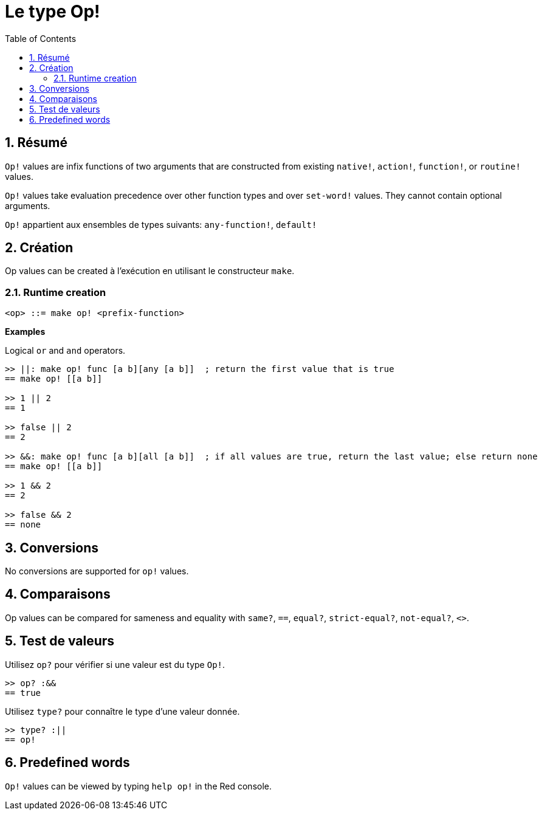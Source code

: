 = Le type Op!
:toc:
:numbered:

== Résumé

`Op!` values are infix functions of two arguments that are constructed from existing `native!`, `action!`, `function!`, or `routine!` values.

`Op!` values take evaluation precedence over other function types and over `set-word!` values. They cannot contain optional arguments. 

`Op!` appartient aux ensembles de types suivants: `any-function!`, `default!`

== Création

Op values can be created à l'exécution en utilisant le constructeur `make`.

=== Runtime creation

```
<op> ::= make op! <prefix-function>
```

*Examples*

Logical `or` and `and` operators.

```red
>> ||: make op! func [a b][any [a b]]  ; return the first value that is true
== make op! [[a b]]

>> 1 || 2
== 1

>> false || 2
== 2

>> &&: make op! func [a b][all [a b]]  ; if all values are true, return the last value; else return none
== make op! [[a b]]

>> 1 && 2
== 2

>> false && 2
== none
```

== Conversions

No conversions are supported for `op!` values.

== Comparaisons

Op values can be compared for sameness and equality with `same?`, `==`, `equal?`, `strict-equal?`, `not-equal?`, `<>`.

== Test de valeurs

Utilisez `op?` pour vérifier si une valeur est du type `Op!`.

```red
>> op? :&&
== true
```

Utilisez `type?` pour connaître le type d'une valeur donnée.

```red
>> type? :||
== op!
```

== Predefined words

`Op!` values can be viewed by typing `help op!` in the Red console.